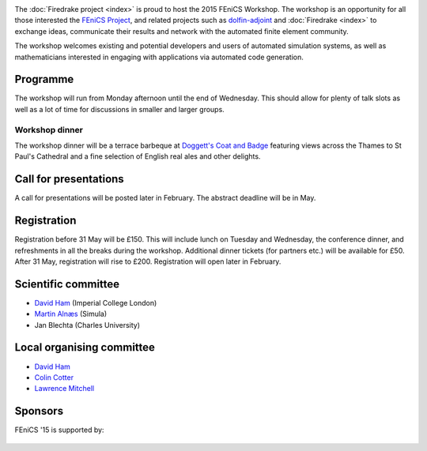 .. title:: FEniCS '15

.. container:: fenics_15

.. image:: _static/queens_tower_narrow.jpg
   :width: 30%
   :alt: alternate text
   :align: right

The :doc:`Firedrake project <index>` is proud to host the 2015 FEniCS
Workshop. The workshop is an opportunity for all those interested the
`FEniCS Project <http://fenicsproject.org>`_, and related projects such
as `dolfin-adjoint <http://dolfin-adjoint>`_ and :doc:`Firedrake
<index>` to exchange ideas, communicate their results and network with
the automated finite element community.

The workshop welcomes existing and potential developers and users of
automated simulation systems, as well as mathematicians interested in
engaging with applications via automated code generation.

Programme
---------

The workshop will run from Monday afternoon until the end of
Wednesday. This should allow for plenty of talk slots as well as a lot
of time for discussions in smaller and larger groups.

.. image:: _static/doggetts_terrace.jpg
   :width: 25%
   :alt: alternate text
   :align: left

Workshop dinner
~~~~~~~~~~~~~~~

The workshop dinner will be a terrace barbeque at `Doggett's Coat and
Badge
<http://www.nicholsonspubs.co.uk/doggettscoatandbadgesouthbanklondon/>`_
featuring views across the Thames to St Paul's Cathedral and a fine
selection of English real ales and other delights.

Call for presentations
----------------------

A call for presentations will be posted later in February. The
abstract deadline will be in May.

Registration
------------

Registration before 31 May will be £150. This will include lunch on
Tuesday and Wednesday, the conference dinner, and refreshments in all
the breaks during the workshop. Additional dinner tickets (for
partners etc.) will be available for £50. After 31 May, registration
will rise to £200. Registration will open later in February.

Scientific committee
--------------------

* `David Ham <http://www.imperial.ac.uk/people/david.ham>`_ (Imperial College London)
* `Martin Alnæs  <http://www.simula.no/people/martinal>`_ (Simula)
* Jan Blechta (Charles University)

Local organising committee
--------------------------

* `David Ham <http://www.imperial.ac.uk/people/david.ham>`_
* `Colin Cotter <http://www.imperial.ac.uk/people/colin.cotter>`_
* `Lawrence Mitchell <http://www.imperial.ac.uk/people/lawrence.mitchell>`_

Sponsors
--------

FEniCS '15 is supported by:


 |Imperial College London|  |EPSRC|  |NERC| 


.. |NERC| image:: /images/nerc.*
  :height: 60px
  :target: http://www.nerc.ac.uk

.. |EPSRC| image:: /images/epsrc.*
  :height: 60px
  :target: http://www.epsrc.ac.uk

.. |Imperial College London| image:: /images/imperial.*
  :height: 60px
  :target: http://www.imperial.ac.uk
